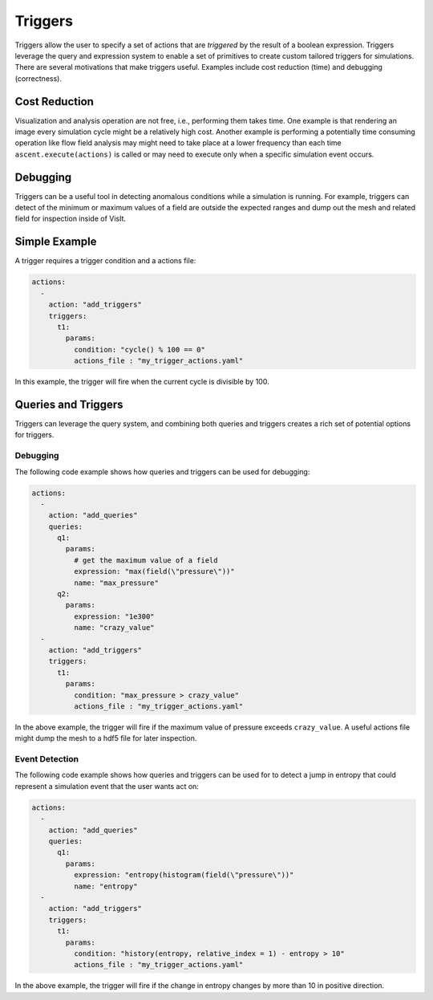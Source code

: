 .. ############################################################################
.. # Copyright (c) 2015-2019, Lawrence Livermore National Security, LLC.
.. #
.. # Produced at the Lawrence Livermore National Laboratory
.. #
.. # LLNL-CODE-716457
.. #
.. # All rights reserved.
.. #
.. # This file is part of Ascent.
.. #
.. # For details, see: http://ascent.readthedocs.io/.
.. #
.. # Please also read ascent/LICENSE
.. #
.. # Redistribution and use in source and binary forms, with or without
.. # modification, are permitted provided that the following conditions are met:
.. #
.. # * Redistributions of source code must retain the above copyright notice,
.. #   this list of conditions and the disclaimer below.
.. #
.. # * Redistributions in binary form must reproduce the above copyright notice,
.. #   this list of conditions and the disclaimer (as noted below) in the
.. #   documentation and/or other materials provided with the distribution.
.. #
.. # * Neither the name of the LLNS/LLNL nor the names of its contributors may
.. #   be used to endorse or promote products derived from this software without
.. #   specific prior written permission.
.. #
.. # THIS SOFTWARE IS PROVIDED BY THE COPYRIGHT HOLDERS AND CONTRIBUTORS "AS IS"
.. # AND ANY EXPRESS OR IMPLIED WARRANTIES, INCLUDING, BUT NOT LIMITED TO, THE
.. # IMPLIED WARRANTIES OF MERCHANTABILITY AND FITNESS FOR A PARTICULAR PURPOSE
.. # ARE DISCLAIMED. IN NO EVENT SHALL LAWRENCE LIVERMORE NATIONAL SECURITY,
.. # LLC, THE U.S. DEPARTMENT OF ENERGY OR CONTRIBUTORS BE LIABLE FOR ANY
.. # DIRECT, INDIRECT, INCIDENTAL, SPECIAL, EXEMPLARY, OR CONSEQUENTIAL
.. # DAMAGES  (INCLUDING, BUT NOT LIMITED TO, PROCUREMENT OF SUBSTITUTE GOODS
.. # OR SERVICES; LOSS OF USE, DATA, OR PROFITS; OR BUSINESS INTERRUPTION)
.. # HOWEVER CAUSED AND ON ANY THEORY OF LIABILITY, WHETHER IN CONTRACT,
.. # STRICT LIABILITY, OR TORT (INCLUDING NEGLIGENCE OR OTHERWISE) ARISING
.. # IN ANY WAY OUT OF THE USE OF THIS SOFTWARE, EVEN IF ADVISED OF THE
.. # POSSIBILITY OF SUCH DAMAGE.
.. #
.. ############################################################################


Triggers
========
Triggers allow the user to specify a set of actions that are `triggered` by
the result of a boolean expression. Triggers leverage the query and expression
system to enable a set of primitives to create custom tailored triggers for
simulations. There are several motivations that make triggers useful.
Examples include cost reduction (time) and debugging (correctness).

Cost Reduction
--------------
Visualization and analysis operation are not free, i.e., performing them takes time.
One example is that rendering an image every simulation cycle might be a relatively high cost.
Another example is performing a potentially time consuming operation like flow field analysis
may might need to take place at a lower frequency than each time ``ascent.execute(actions)`` is
called or may need to execute only when a specific simulation event occurs.

Debugging
---------
Triggers can be a useful tool in detecting anomalous conditions while a simulation is
running. For example, triggers can detect of the minimum or maximum values of a field
are outside the expected ranges and dump out the mesh and related field for inspection
inside of VisIt.

Simple Example
--------------
A trigger requires a trigger condition and a actions file:

.. code-block:: yaml

   actions:
     -
       action: "add_triggers"
       triggers:
         t1:
           params:
             condition: "cycle() % 100 == 0"
             actions_file : "my_trigger_actions.yaml"


In this example, the trigger will fire when the current cycle is divisible by 100.

Queries and Triggers
--------------------
Triggers can leverage the query system, and combining both queries and triggers
creates a rich set of potential options for triggers.


Debugging
^^^^^^^^^
The following code example shows how queries and triggers can be used for debugging:

.. code-block:: yaml

   actions:
     -
       action: "add_queries"
       queries:
         q1:
           params:
             # get the maximum value of a field
             expression: "max(field(\"pressure\"))"
             name: "max_pressure"
         q2:
           params:
             expression: "1e300"
             name: "crazy_value"
     -
       action: "add_triggers"
       triggers:
         t1:
           params:
             condition: "max_pressure > crazy_value"
             actions_file : "my_trigger_actions.yaml"

In the above example, the trigger will fire if the maximum value of pressure exceeds ``crazy_value``.
A useful actions file might dump the mesh to a hdf5 file for later inspection.

Event Detection
^^^^^^^^^^^^^^^
The following code example shows how queries and triggers can be used for to detect a jump in
entropy that could represent a simulation event that the user wants act on:

.. code-block:: yaml

   actions:
     -
       action: "add_queries"
       queries:
         q1:
           params:
             expression: "entropy(histogram(field(\"pressure\"))"
             name: "entropy"
     -
       action: "add_triggers"
       triggers:
         t1:
           params:
             condition: "history(entropy, relative_index = 1) - entropy > 10"
             actions_file : "my_trigger_actions.yaml"

In the above example, the trigger will fire if the change in entropy changes by more than
10 in positive direction.

